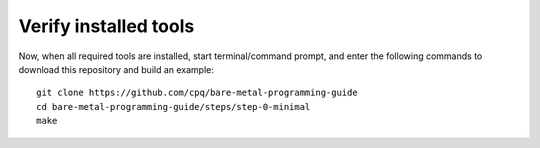 ======================
Verify installed tools
======================

Now, when all required tools are installed, start terminal/command prompt, and enter the following commands to download this repository and build an example:

::

    git clone https://github.com/cpq/bare-metal-programming-guide
    cd bare-metal-programming-guide/steps/step-0-minimal
    make
